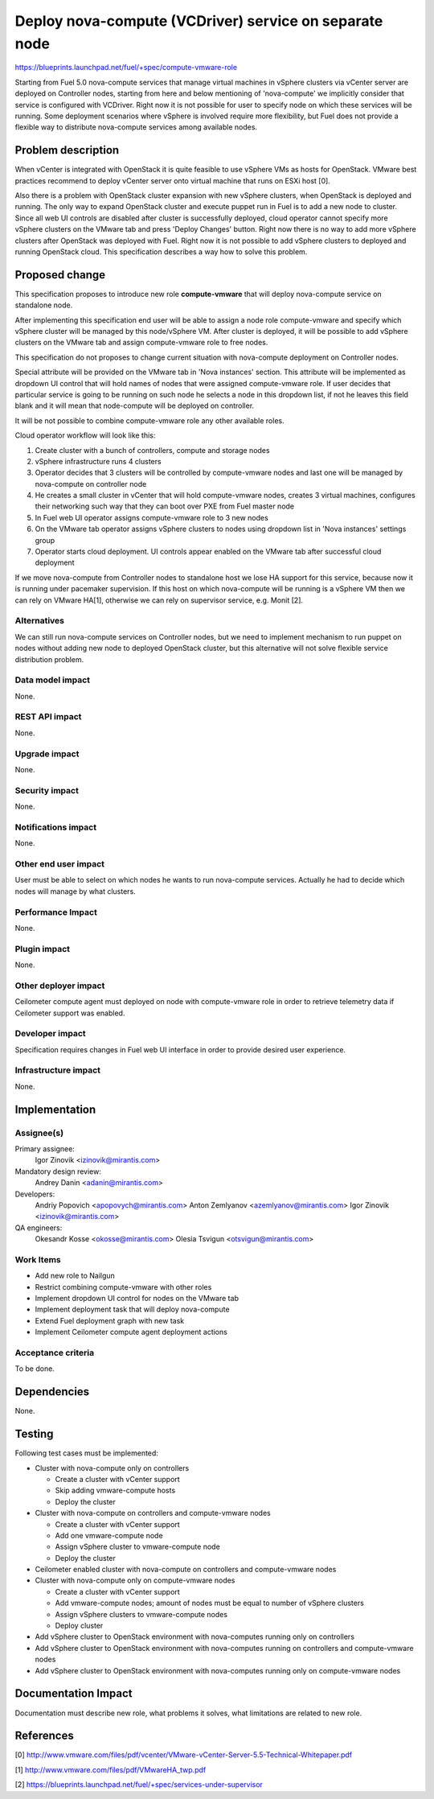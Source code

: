 ..
 This work is licensed under a Creative Commons Attribution 3.0 Unported
 License.

 http://creativecommons.org/licenses/by/3.0/legalcode

=======================================================
Deploy nova-compute (VCDriver) service on separate node
=======================================================

https://blueprints.launchpad.net/fuel/+spec/compute-vmware-role

Starting from Fuel 5.0 nova-compute services that manage virtual machines in
vSphere clusters via vCenter server are deployed on Controller nodes, starting
from here and below mentioning of 'nova-compute' we implicitly consider that
service is configured with VCDriver.  Right now it is not possible for user to
specify node on which these services will be running.  Some deployment
scenarios where vSphere is involved require more flexibility, but Fuel does not
provide a flexible way to distribute nova-compute services among available
nodes.


Problem description
===================

When vCenter is integrated with OpenStack it is quite feasible to use vSphere
VMs as hosts for OpenStack.  VMware best practices recommend to deploy vCenter
server onto virtual machine that runs on ESXi host [0].

Also there is a problem with OpenStack cluster expansion with new vSphere
clusters, when OpenStack is deployed and running.  The only way to expand
OpenStack cluster and execute puppet run in Fuel is to add a new node to
cluster.  Since all web UI controls are disabled after cluster is successfully
deployed, cloud operator cannot specify more vSphere clusters on the VMware tab
and press 'Deploy Changes' button.  Right now there is no way to add more
vSphere clusters after OpenStack was deployed with Fuel.  Right now it is not
possible to add vSphere clusters to deployed and running OpenStack cloud. This
specification describes a way how to solve this problem.


Proposed change
===============

This specification proposes to introduce new role **compute-vmware** that will
deploy nova-compute service on standalone node.

After implementing this specification end user will be able to assign a node
role compute-vmware and specify which vSphere cluster will be managed by
this node/vSphere VM.  After cluster is deployed, it will be possible to add
vSphere clusters on the VMware tab and assign compute-vmware role to free
nodes.

This specification do not proposes to change current situation with
nova-compute deployment on Controller nodes.

Special attribute will be provided on the VMware tab in 'Nova instances'
section.  This attribute will be implemented as dropdown UI control that will
hold names of nodes that were assigned compute-vmware role.  If user
decides that particular service is going to be running on such node he selects
a node in this dropdown list, if not he leaves this field blank and it will
mean that node-compute will be deployed on controller.

It will be not possible to combine compute-vmware role any other available
roles.

Cloud operator workflow will look like this:

#. Create cluster with a bunch of controllers, compute and storage nodes

#. vSphere infrastructure runs 4 clusters

#. Operator decides that 3 clusters will be controlled by compute-vmware
   nodes and last one will be managed by nova-compute on controller node

#. He creates a small cluster in vCenter that will hold compute-vmware
   nodes, creates 3 virtual machines, configures their networking such way that
   they can boot over PXE from Fuel master node

#. In Fuel web UI operator assigns compute-vmware role to 3 new nodes

#. On the VMware tab operator assigns vSphere clusters to nodes using dropdown
   list in 'Nova instances' settings group

#. Operator starts cloud deployment.  UI controls appear enabled on the VMware
   tab after successful cloud deployment

If we move nova-compute from Controller nodes to standalone host we lose HA
support for this service, because now it is running under pacemaker
supervision.  If this host on which nova-compute will be running is a vSphere
VM then we can rely on VMware HA[1], otherwise we can rely on supervisor
service, e.g. Monit [2].


Alternatives
------------

We can still run nova-compute services on Controller nodes, but we need to
implement mechanism to run puppet on nodes without adding new node to deployed
OpenStack cluster, but this alternative will not solve flexible service
distribution problem.


Data model impact
-----------------

None.

REST API impact
---------------

None.

Upgrade impact
--------------

None.

Security impact
---------------

None.

Notifications impact
--------------------

None.

Other end user impact
---------------------

User must be able to select on which nodes he wants to run nova-compute
services. Actually he had to decide which nodes will manage by what clusters.


Performance Impact
------------------

None.

Plugin impact
-------------

None.

Other deployer impact
---------------------

Ceilometer compute agent must deployed on node with compute-vmware role in
order to retrieve telemetry data if Ceilometer support was enabled.


Developer impact
----------------

Specification requires changes in Fuel web UI interface in order to provide
desired user experience.


Infrastructure impact
---------------------

None.


Implementation
==============

Assignee(s)
-----------

Primary assignee:
  Igor Zinovik <izinovik@mirantis.com>

Mandatory design review:
  Andrey Danin <adanin@mirantis.com>

Developers:
  Andriy Popovich <apopovych@mirantis.com>
  Anton Zemlyanov <azemlyanov@mirantis.com>
  Igor Zinovik <izinovik@mirantis.com>

QA engineers:
  Okesandr Kosse <okosse@mirantis.com>
  Olesia Tsvigun <otsvigun@mirantis.com>

Work Items
----------

* Add new role to Nailgun
* Restrict combining compute-vmware with other roles
* Implement dropdown UI control for nodes on the VMware tab
* Implement deployment task that will deploy nova-compute
* Extend Fuel deployment graph with new task
* Implement Ceilometer compute agent deployment actions


Acceptance criteria
-------------------

To be done.

Dependencies
============

None.


Testing
=======

Following test cases must be implemented:

* Cluster with nova-compute only on controllers

  * Create a cluster with vCenter support
  * Skip adding vmware-compute hosts
  * Deploy the cluster

* Cluster with nova-compute on controllers and compute-vmware nodes

  * Create a cluster with vCenter support
  * Add one vmware-compute node
  * Assign vSphere cluster to vmware-compute node
  * Deploy the cluster

* Ceilometer enabled cluster with nova-compute on controllers and
  compute-vmware nodes

* Cluster with nova-compute only on compute-vmware nodes

  * Create a cluster with vCenter support
  * Add vmware-compute nodes; amount of nodes must be equal to number of
    vSphere clusters
  * Assign vSphere clusters to vmware-compute nodes
  * Deploy cluster

* Add vSphere cluster to OpenStack environment with nova-computes running only
  on controllers

* Add vSphere cluster to OpenStack environment with nova-computes running on
  controllers and compute-vmware nodes

* Add vSphere cluster to OpenStack environment with nova-computes running only
  on compute-vmware nodes


Documentation Impact
====================

Documentation must describe new role, what problems it solves, what limitations
are related to new role.


References
==========

[0] http://www.vmware.com/files/pdf/vcenter/VMware-vCenter-Server-5.5-Technical-Whitepaper.pdf

[1] http://www.vmware.com/files/pdf/VMwareHA_twp.pdf

[2] https://blueprints.launchpad.net/fuel/+spec/services-under-supervisor
